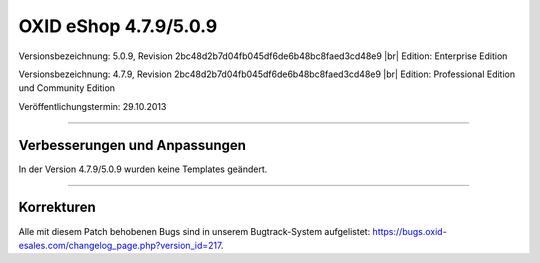 ﻿OXID eShop 4.7.9/5.0.9
======================

Versionsbezeichnung: 5.0.9, Revision 2bc48d2b7d04fb045df6de6b48bc8faed3cd48e9 |br|
Edition: Enterprise Edition

Versionsbezeichnung: 4.7.9, Revision 2bc48d2b7d04fb045df6de6b48bc8faed3cd48e9 |br|
Edition: Professional Edition und Community Edition

Veröffentlichungstermin: 29.10.2013

----------

Verbesserungen und Anpassungen
------------------------------
In der Version 4.7.9/5.0.9 wurden keine Templates geändert.

----------

Korrekturen
-----------
Alle mit diesem Patch behobenen Bugs sind in unserem Bugtrack-System aufgelistet: `https://bugs.oxid-esales.com/changelog_page.php?version_id=217 <https://bugs.oxid-esales.com/changelog_page.php?version_id=217>`_.

.. Intern: oxaael, Status: